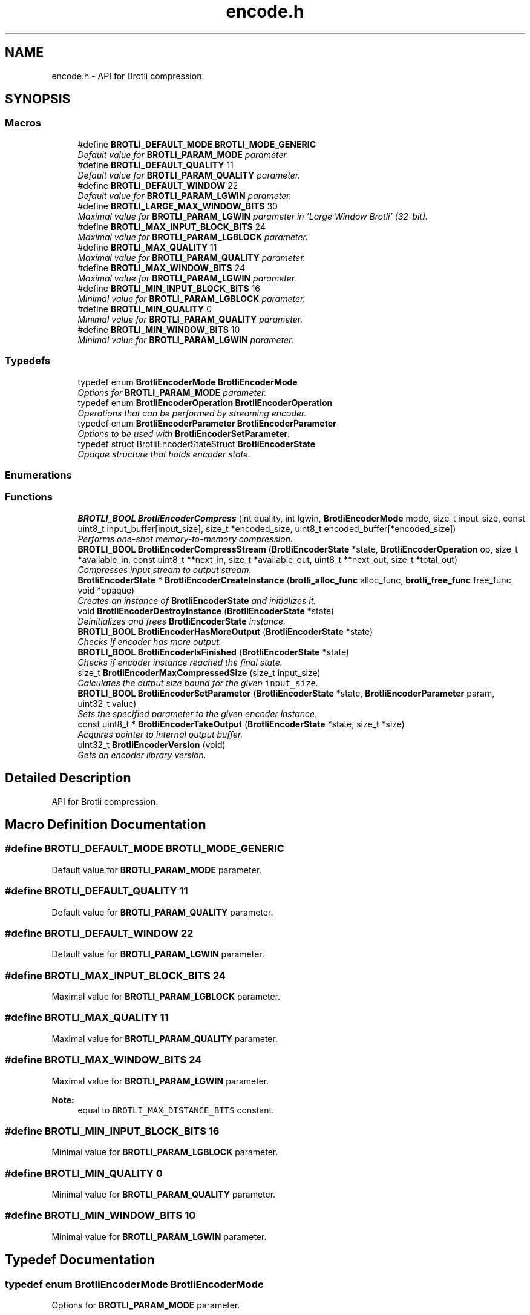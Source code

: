.TH "encode.h" 3 "Thu Feb 22 2018" "Brotli" \" -*- nroff -*-
.ad l
.nh
.SH NAME
encode.h \- API for Brotli compression\&.  

.SH SYNOPSIS
.br
.PP
.SS "Macros"

.in +1c
.ti -1c
.RI "#define \fBBROTLI_DEFAULT_MODE\fP   \fBBROTLI_MODE_GENERIC\fP"
.br
.RI "\fIDefault value for \fBBROTLI_PARAM_MODE\fP parameter\&. \fP"
.ti -1c
.RI "#define \fBBROTLI_DEFAULT_QUALITY\fP   11"
.br
.RI "\fIDefault value for \fBBROTLI_PARAM_QUALITY\fP parameter\&. \fP"
.ti -1c
.RI "#define \fBBROTLI_DEFAULT_WINDOW\fP   22"
.br
.RI "\fIDefault value for \fBBROTLI_PARAM_LGWIN\fP parameter\&. \fP"
.ti -1c
.RI "#define \fBBROTLI_LARGE_MAX_WINDOW_BITS\fP   30"
.br
.RI "\fIMaximal value for \fBBROTLI_PARAM_LGWIN\fP parameter in 'Large Window Brotli' (32-bit)\&. \fP"
.ti -1c
.RI "#define \fBBROTLI_MAX_INPUT_BLOCK_BITS\fP   24"
.br
.RI "\fIMaximal value for \fBBROTLI_PARAM_LGBLOCK\fP parameter\&. \fP"
.ti -1c
.RI "#define \fBBROTLI_MAX_QUALITY\fP   11"
.br
.RI "\fIMaximal value for \fBBROTLI_PARAM_QUALITY\fP parameter\&. \fP"
.ti -1c
.RI "#define \fBBROTLI_MAX_WINDOW_BITS\fP   24"
.br
.RI "\fIMaximal value for \fBBROTLI_PARAM_LGWIN\fP parameter\&. \fP"
.ti -1c
.RI "#define \fBBROTLI_MIN_INPUT_BLOCK_BITS\fP   16"
.br
.RI "\fIMinimal value for \fBBROTLI_PARAM_LGBLOCK\fP parameter\&. \fP"
.ti -1c
.RI "#define \fBBROTLI_MIN_QUALITY\fP   0"
.br
.RI "\fIMinimal value for \fBBROTLI_PARAM_QUALITY\fP parameter\&. \fP"
.ti -1c
.RI "#define \fBBROTLI_MIN_WINDOW_BITS\fP   10"
.br
.RI "\fIMinimal value for \fBBROTLI_PARAM_LGWIN\fP parameter\&. \fP"
.in -1c
.SS "Typedefs"

.in +1c
.ti -1c
.RI "typedef enum \fBBrotliEncoderMode\fP \fBBrotliEncoderMode\fP"
.br
.RI "\fIOptions for \fBBROTLI_PARAM_MODE\fP parameter\&. \fP"
.ti -1c
.RI "typedef enum \fBBrotliEncoderOperation\fP \fBBrotliEncoderOperation\fP"
.br
.RI "\fIOperations that can be performed by streaming encoder\&. \fP"
.ti -1c
.RI "typedef enum \fBBrotliEncoderParameter\fP \fBBrotliEncoderParameter\fP"
.br
.RI "\fIOptions to be used with \fBBrotliEncoderSetParameter\fP\&. \fP"
.ti -1c
.RI "typedef struct BrotliEncoderStateStruct \fBBrotliEncoderState\fP"
.br
.RI "\fIOpaque structure that holds encoder state\&. \fP"
.in -1c
.SS "Enumerations"
.SS "Functions"

.in +1c
.ti -1c
.RI "\fBBROTLI_BOOL\fP \fBBrotliEncoderCompress\fP (int quality, int lgwin, \fBBrotliEncoderMode\fP mode, size_t input_size, const uint8_t input_buffer[input_size], size_t *encoded_size, uint8_t encoded_buffer[*encoded_size])"
.br
.RI "\fIPerforms one-shot memory-to-memory compression\&. \fP"
.ti -1c
.RI "\fBBROTLI_BOOL\fP \fBBrotliEncoderCompressStream\fP (\fBBrotliEncoderState\fP *state, \fBBrotliEncoderOperation\fP op, size_t *available_in, const uint8_t **next_in, size_t *available_out, uint8_t **next_out, size_t *total_out)"
.br
.RI "\fICompresses input stream to output stream\&. \fP"
.ti -1c
.RI "\fBBrotliEncoderState\fP * \fBBrotliEncoderCreateInstance\fP (\fBbrotli_alloc_func\fP alloc_func, \fBbrotli_free_func\fP free_func, void *opaque)"
.br
.RI "\fICreates an instance of \fBBrotliEncoderState\fP and initializes it\&. \fP"
.ti -1c
.RI "void \fBBrotliEncoderDestroyInstance\fP (\fBBrotliEncoderState\fP *state)"
.br
.RI "\fIDeinitializes and frees \fBBrotliEncoderState\fP instance\&. \fP"
.ti -1c
.RI "\fBBROTLI_BOOL\fP \fBBrotliEncoderHasMoreOutput\fP (\fBBrotliEncoderState\fP *state)"
.br
.RI "\fIChecks if encoder has more output\&. \fP"
.ti -1c
.RI "\fBBROTLI_BOOL\fP \fBBrotliEncoderIsFinished\fP (\fBBrotliEncoderState\fP *state)"
.br
.RI "\fIChecks if encoder instance reached the final state\&. \fP"
.ti -1c
.RI "size_t \fBBrotliEncoderMaxCompressedSize\fP (size_t input_size)"
.br
.RI "\fICalculates the output size bound for the given \fCinput_size\fP\&. \fP"
.ti -1c
.RI "\fBBROTLI_BOOL\fP \fBBrotliEncoderSetParameter\fP (\fBBrotliEncoderState\fP *state, \fBBrotliEncoderParameter\fP param, uint32_t value)"
.br
.RI "\fISets the specified parameter to the given encoder instance\&. \fP"
.ti -1c
.RI "const uint8_t * \fBBrotliEncoderTakeOutput\fP (\fBBrotliEncoderState\fP *state, size_t *size)"
.br
.RI "\fIAcquires pointer to internal output buffer\&. \fP"
.ti -1c
.RI "uint32_t \fBBrotliEncoderVersion\fP (void)"
.br
.RI "\fIGets an encoder library version\&. \fP"
.in -1c
.SH "Detailed Description"
.PP 
API for Brotli compression\&. 


.SH "Macro Definition Documentation"
.PP 
.SS "#define BROTLI_DEFAULT_MODE   \fBBROTLI_MODE_GENERIC\fP"

.PP
Default value for \fBBROTLI_PARAM_MODE\fP parameter\&. 
.SS "#define BROTLI_DEFAULT_QUALITY   11"

.PP
Default value for \fBBROTLI_PARAM_QUALITY\fP parameter\&. 
.SS "#define BROTLI_DEFAULT_WINDOW   22"

.PP
Default value for \fBBROTLI_PARAM_LGWIN\fP parameter\&. 
.SS "#define BROTLI_MAX_INPUT_BLOCK_BITS   24"

.PP
Maximal value for \fBBROTLI_PARAM_LGBLOCK\fP parameter\&. 
.SS "#define BROTLI_MAX_QUALITY   11"

.PP
Maximal value for \fBBROTLI_PARAM_QUALITY\fP parameter\&. 
.SS "#define BROTLI_MAX_WINDOW_BITS   24"

.PP
Maximal value for \fBBROTLI_PARAM_LGWIN\fP parameter\&. 
.PP
\fBNote:\fP
.RS 4
equal to \fCBROTLI_MAX_DISTANCE_BITS\fP constant\&. 
.RE
.PP

.SS "#define BROTLI_MIN_INPUT_BLOCK_BITS   16"

.PP
Minimal value for \fBBROTLI_PARAM_LGBLOCK\fP parameter\&. 
.SS "#define BROTLI_MIN_QUALITY   0"

.PP
Minimal value for \fBBROTLI_PARAM_QUALITY\fP parameter\&. 
.SS "#define BROTLI_MIN_WINDOW_BITS   10"

.PP
Minimal value for \fBBROTLI_PARAM_LGWIN\fP parameter\&. 
.SH "Typedef Documentation"
.PP 
.SS "typedef enum \fBBrotliEncoderMode\fP  \fBBrotliEncoderMode\fP"

.PP
Options for \fBBROTLI_PARAM_MODE\fP parameter\&. 
.SS "typedef enum \fBBrotliEncoderOperation\fP  \fBBrotliEncoderOperation\fP"

.PP
Operations that can be performed by streaming encoder\&. 
.SS "typedef enum \fBBrotliEncoderParameter\fP  \fBBrotliEncoderParameter\fP"

.PP
Options to be used with \fBBrotliEncoderSetParameter\fP\&. 
.SS "typedef struct BrotliEncoderStateStruct \fBBrotliEncoderState\fP"

.PP
Opaque structure that holds encoder state\&. Allocated and initialized with \fBBrotliEncoderCreateInstance\fP\&. Cleaned up and deallocated with \fBBrotliEncoderDestroyInstance\fP\&. 
.SH "Enumeration Type Documentation"
.PP 
.SS "enum \fBBrotliEncoderMode\fP"

.PP
Options for \fBBROTLI_PARAM_MODE\fP parameter\&. 
.PP
\fBEnumerator\fP
.in +1c
.TP
\fB\fIBROTLI_MODE_GENERIC \fP\fP
Default compression mode\&. In this mode compressor does not know anything in advance about the properties of the input\&. 
.TP
\fB\fIBROTLI_MODE_TEXT \fP\fP
Compression mode for UTF-8 formatted text input\&. 
.TP
\fB\fIBROTLI_MODE_FONT \fP\fP
Compression mode used in WOFF 2\&.0\&. 
.SS "enum \fBBrotliEncoderOperation\fP"

.PP
Operations that can be performed by streaming encoder\&. 
.PP
\fBEnumerator\fP
.in +1c
.TP
\fB\fIBROTLI_OPERATION_PROCESS \fP\fP
Process input\&. Encoder may postpone producing output, until it has processed enough input\&. 
.TP
\fB\fIBROTLI_OPERATION_FLUSH \fP\fP
Produce output for all processed input\&. Actual flush is performed when input stream is depleted and there is enough space in output stream\&. This means that client should repeat \fBBROTLI_OPERATION_FLUSH\fP operation until \fCavailable_in\fP becomes \fC0\fP, and \fBBrotliEncoderHasMoreOutput\fP returns \fBBROTLI_FALSE\fP\&. If output is acquired via \fBBrotliEncoderTakeOutput\fP, then operation should be repeated after output buffer is drained\&.
.PP
\fBWarning:\fP
.RS 4
Until flush is complete, client \fBSHOULD\fP \fBNOT\fP swap, reduce or extend input stream\&.
.RE
.PP
When flush is complete, output data will be sufficient for decoder to reproduce all the given input\&. 
.TP
\fB\fIBROTLI_OPERATION_FINISH \fP\fP
Finalize the stream\&. Actual finalization is performed when input stream is depleted and there is enough space in output stream\&. This means that client should repeat \fBBROTLI_OPERATION_FINISH\fP operation until \fCavailable_in\fP becomes \fC0\fP, and \fBBrotliEncoderHasMoreOutput\fP returns \fBBROTLI_FALSE\fP\&. If output is acquired via \fBBrotliEncoderTakeOutput\fP, then operation should be repeated after output buffer is drained\&.
.PP
\fBWarning:\fP
.RS 4
Until finalization is complete, client \fBSHOULD\fP \fBNOT\fP swap, reduce or extend input stream\&.
.RE
.PP
Helper function \fBBrotliEncoderIsFinished\fP checks if stream is finalized and output fully dumped\&.
.PP
Adding more input data to finalized stream is impossible\&. 
.TP
\fB\fIBROTLI_OPERATION_EMIT_METADATA \fP\fP
Emit metadata block to stream\&. Metadata is opaque to Brotli: neither encoder, nor decoder processes this data or relies on it\&. It may be used to pass some extra information from encoder client to decoder client without interfering with main data stream\&.
.PP
\fBNote:\fP
.RS 4
Encoder may emit empty metadata blocks internally, to pad encoded stream to byte boundary\&.
.RE
.PP
\fBWarning:\fP
.RS 4
Until emitting metadata is complete client \fBSHOULD\fP \fBNOT\fP swap, reduce or extend input stream\&.
.PP
The whole content of input buffer is considered to be the content of metadata block\&. Do \fBNOT\fP \fIappend\fP metadata to input stream, before it is depleted with other operations\&.
.RE
.PP
Stream is soft-flushed before metadata block is emitted\&. Metadata block \fBMUST\fP be no longer than than 16MiB\&. 
.SS "enum \fBBrotliEncoderParameter\fP"

.PP
Options to be used with \fBBrotliEncoderSetParameter\fP\&. 
.PP
\fBEnumerator\fP
.in +1c
.TP
\fB\fIBROTLI_PARAM_MODE \fP\fP
Tune encoder for specific input\&. \fBBrotliEncoderMode\fP enumerates all available values\&. 
.TP
\fB\fIBROTLI_PARAM_QUALITY \fP\fP
The main compression speed-density lever\&. The higher the quality, the slower the compression\&. Range is from \fBBROTLI_MIN_QUALITY\fP to \fBBROTLI_MAX_QUALITY\fP\&. 
.TP
\fB\fIBROTLI_PARAM_LGWIN \fP\fP
Recommended sliding LZ77 window size\&. Encoder may reduce this value, e\&.g\&. if input is much smaller than window size\&.
.PP
Window size is \fC(1 << value) - 16\fP\&.
.PP
Range is from \fBBROTLI_MIN_WINDOW_BITS\fP to \fBBROTLI_MAX_WINDOW_BITS\fP\&. 
.TP
\fB\fIBROTLI_PARAM_LGBLOCK \fP\fP
Recommended input block size\&. Encoder may reduce this value, e\&.g\&. if input is much smaller than input block size\&.
.PP
Range is from \fBBROTLI_MIN_INPUT_BLOCK_BITS\fP to \fBBROTLI_MAX_INPUT_BLOCK_BITS\fP\&.
.PP
\fBNote:\fP
.RS 4
Bigger input block size allows better compression, but consumes more memory\&. 
.br
 The rough formula of memory used for temporary input storage is \fC3 << lgBlock\fP\&. 
.RE
.PP

.TP
\fB\fIBROTLI_PARAM_DISABLE_LITERAL_CONTEXT_MODELING \fP\fP
Flag that affects usage of 'literal context modeling' format feature\&. This flag is a 'decoding-speed vs compression ratio' trade-off\&. 
.TP
\fB\fIBROTLI_PARAM_SIZE_HINT \fP\fP
Estimated total input size for all \fBBrotliEncoderCompressStream\fP calls\&. The default value is 0, which means that the total input size is unknown\&. 
.TP
\fB\fIBROTLI_PARAM_LARGE_WINDOW \fP\fP
Flag that determines if 'Large Window Brotli' is used\&. 
.TP
\fB\fIBROTLI_PARAM_NPOSTFIX \fP\fP
Recommended number of postfix bits (NPOSTFIX)\&. Encoder may change this value\&.
.PP
Range is from 0 to ::BROTLI_MAX_NPOSTFIX\&. 
.TP
\fB\fIBROTLI_PARAM_NDIRECT \fP\fP
Recommended number of direct distance codes (NDIRECT)\&. Encoder may change this value\&.
.PP
Range is from 0 to (15 << NPOSTFIX) in steps of (1 << NPOSTFIX)\&. 
.SH "Function Documentation"
.PP 
.SS "\fBBROTLI_BOOL\fP BrotliEncoderCompress (int quality, int lgwin, \fBBrotliEncoderMode\fP mode, size_t input_size, const uint8_t input_buffer[input_size], size_t * encoded_size, uint8_t encoded_buffer[*encoded_size])"

.PP
Performs one-shot memory-to-memory compression\&. Compresses the data in \fCinput_buffer\fP into \fCencoded_buffer\fP, and sets \fC*encoded_size\fP to the compressed length\&.
.PP
\fBNote:\fP
.RS 4
If \fBBrotliEncoderMaxCompressedSize\fP(\fCinput_size\fP) returns non-zero value, then output is guaranteed to be no longer than that\&.
.RE
.PP
\fBParameters:\fP
.RS 4
\fIquality\fP quality parameter value, e\&.g\&. \fBBROTLI_DEFAULT_QUALITY\fP 
.br
\fIlgwin\fP lgwin parameter value, e\&.g\&. \fBBROTLI_DEFAULT_WINDOW\fP 
.br
\fImode\fP mode parameter value, e\&.g\&. \fBBROTLI_DEFAULT_MODE\fP 
.br
\fIinput_size\fP size of \fCinput_buffer\fP 
.br
\fIinput_buffer\fP input data buffer with at least \fCinput_size\fP addressable bytes 
.br
\fIencoded_size\fP \fBin:\fP size of \fCencoded_buffer\fP; 
.br
 \fBout:\fP length of compressed data written to \fCencoded_buffer\fP, or \fC0\fP if compression fails 
.br
\fIencoded_buffer\fP compressed data destination buffer 
.RE
.PP
\fBReturns:\fP
.RS 4
\fBBROTLI_FALSE\fP in case of compression error 
.PP
\fBBROTLI_FALSE\fP if output buffer is too small 
.PP
\fBBROTLI_TRUE\fP otherwise 
.RE
.PP

.SS "\fBBROTLI_BOOL\fP BrotliEncoderCompressStream (\fBBrotliEncoderState\fP * state, \fBBrotliEncoderOperation\fP op, size_t * available_in, const uint8_t ** next_in, size_t * available_out, uint8_t ** next_out, size_t * total_out)"

.PP
Compresses input stream to output stream\&. The values \fC*available_in\fP and \fC*available_out\fP must specify the number of bytes addressable at \fC*next_in\fP and \fC*next_out\fP respectively\&. When \fC*available_out\fP is \fC0\fP, \fCnext_out\fP is allowed to be \fCNULL\fP\&.
.PP
After each call, \fC*available_in\fP will be decremented by the amount of input bytes consumed, and the \fC*next_in\fP pointer will be incremented by that amount\&. Similarly, \fC*available_out\fP will be decremented by the amount of output bytes written, and the \fC*next_out\fP pointer will be incremented by that amount\&.
.PP
\fCtotal_out\fP, if it is not a null-pointer, will be set to the number of bytes compressed since the last \fCstate\fP initialization\&.
.PP
Internally workflow consists of 3 tasks:
.IP "1." 4
(optionally) copy input data to internal buffer
.IP "2." 4
actually compress data and (optionally) store it to internal buffer
.IP "3." 4
(optionally) copy compressed bytes from internal buffer to output stream
.PP
.PP
Whenever all 3 tasks can't move forward anymore, or error occurs, this method returns the control flow to caller\&.
.PP
\fCop\fP is used to perform flush, finish the stream, or inject metadata block\&. See \fBBrotliEncoderOperation\fP for more information\&.
.PP
Flushing the stream means forcing encoding of all input passed to encoder and completing the current output block, so it could be fully decoded by stream decoder\&. To perform flush set \fCop\fP to \fBBROTLI_OPERATION_FLUSH\fP\&. Under some circumstances (e\&.g\&. lack of output stream capacity) this operation would require several calls to \fBBrotliEncoderCompressStream\fP\&. The method must be called again until both input stream is depleted and encoder has no more output (see \fBBrotliEncoderHasMoreOutput\fP) after the method is called\&.
.PP
Finishing the stream means encoding of all input passed to encoder and adding specific 'final' marks, so stream decoder could determine that stream is complete\&. To perform finish set \fCop\fP to \fBBROTLI_OPERATION_FINISH\fP\&. Under some circumstances (e\&.g\&. lack of output stream capacity) this operation would require several calls to \fBBrotliEncoderCompressStream\fP\&. The method must be called again until both input stream is depleted and encoder has no more output (see \fBBrotliEncoderHasMoreOutput\fP) after the method is called\&.
.PP
\fBWarning:\fP
.RS 4
When flushing and finishing, \fCop\fP should not change until operation is complete; input stream should not be swapped, reduced or extended as well\&.
.RE
.PP
\fBParameters:\fP
.RS 4
\fIstate\fP encoder instance 
.br
\fIop\fP requested operation 
.br
\fIavailable_in\fP \fBin:\fP amount of available input; 
.br
 \fBout:\fP amount of unused input 
.br
\fInext_in\fP pointer to the next input byte 
.br
\fIavailable_out\fP \fBin:\fP length of output buffer; 
.br
 \fBout:\fP remaining size of output buffer 
.br
\fInext_out\fP compressed output buffer cursor; can be \fCNULL\fP if \fCavailable_out\fP is \fC0\fP 
.br
\fItotal_out\fP number of bytes produced so far; can be \fCNULL\fP 
.RE
.PP
\fBReturns:\fP
.RS 4
\fBBROTLI_FALSE\fP if there was an error 
.PP
\fBBROTLI_TRUE\fP otherwise 
.RE
.PP

.SS "\fBBrotliEncoderState\fP* BrotliEncoderCreateInstance (\fBbrotli_alloc_func\fP alloc_func, \fBbrotli_free_func\fP free_func, void * opaque)"

.PP
Creates an instance of \fBBrotliEncoderState\fP and initializes it\&. \fCalloc_func\fP and \fCfree_func\fP \fBMUST\fP be both zero or both non-zero\&. In the case they are both zero, default memory allocators are used\&. \fCopaque\fP is passed to \fCalloc_func\fP and \fCfree_func\fP when they are called\&. \fCfree_func\fP has to return without doing anything when asked to free a NULL pointer\&.
.PP
\fBParameters:\fP
.RS 4
\fIalloc_func\fP custom memory allocation function 
.br
\fIfree_func\fP custom memory free function 
.br
\fIopaque\fP custom memory manager handle 
.RE
.PP
\fBReturns:\fP
.RS 4
\fC0\fP if instance can not be allocated or initialized 
.PP
pointer to initialized \fBBrotliEncoderState\fP otherwise 
.RE
.PP

.SS "void BrotliEncoderDestroyInstance (\fBBrotliEncoderState\fP * state)"

.PP
Deinitializes and frees \fBBrotliEncoderState\fP instance\&. 
.PP
\fBParameters:\fP
.RS 4
\fIstate\fP decoder instance to be cleaned up and deallocated 
.RE
.PP

.SS "\fBBROTLI_BOOL\fP BrotliEncoderHasMoreOutput (\fBBrotliEncoderState\fP * state)"

.PP
Checks if encoder has more output\&. 
.PP
\fBParameters:\fP
.RS 4
\fIstate\fP encoder instance 
.RE
.PP
\fBReturns:\fP
.RS 4
\fBBROTLI_TRUE\fP, if encoder has some unconsumed output 
.PP
\fBBROTLI_FALSE\fP otherwise 
.RE
.PP

.SS "\fBBROTLI_BOOL\fP BrotliEncoderIsFinished (\fBBrotliEncoderState\fP * state)"

.PP
Checks if encoder instance reached the final state\&. 
.PP
\fBParameters:\fP
.RS 4
\fIstate\fP encoder instance 
.RE
.PP
\fBReturns:\fP
.RS 4
\fBBROTLI_TRUE\fP if encoder is in a state where it reached the end of the input and produced all of the output 
.PP
\fBBROTLI_FALSE\fP otherwise 
.RE
.PP

.SS "size_t BrotliEncoderMaxCompressedSize (size_t input_size)"

.PP
Calculates the output size bound for the given \fCinput_size\fP\&. 
.PP
\fBWarning:\fP
.RS 4
Result is only valid if quality is at least \fC2\fP and, in case \fBBrotliEncoderCompressStream\fP was used, no flushes (\fBBROTLI_OPERATION_FLUSH\fP) were performed\&.
.RE
.PP
\fBParameters:\fP
.RS 4
\fIinput_size\fP size of projected input 
.RE
.PP
\fBReturns:\fP
.RS 4
\fC0\fP if result does not fit \fCsize_t\fP 
.RE
.PP

.SS "\fBBROTLI_BOOL\fP BrotliEncoderSetParameter (\fBBrotliEncoderState\fP * state, \fBBrotliEncoderParameter\fP param, uint32_t value)"

.PP
Sets the specified parameter to the given encoder instance\&. 
.PP
\fBParameters:\fP
.RS 4
\fIstate\fP encoder instance 
.br
\fIparam\fP parameter to set 
.br
\fIvalue\fP new parameter value 
.RE
.PP
\fBReturns:\fP
.RS 4
\fBBROTLI_FALSE\fP if parameter is unrecognized, or value is invalid 
.PP
\fBBROTLI_FALSE\fP if value of parameter can not be changed at current encoder state (e\&.g\&. when encoding is started, window size might be already encoded and therefore it is impossible to change it) 
.PP
\fBBROTLI_TRUE\fP if value is accepted 
.RE
.PP
\fBWarning:\fP
.RS 4
invalid values might be accepted in case they would not break encoding process\&. 
.RE
.PP

.SS "const uint8_t* BrotliEncoderTakeOutput (\fBBrotliEncoderState\fP * state, size_t * size)"

.PP
Acquires pointer to internal output buffer\&. This method is used to make language bindings easier and more efficient:
.IP "1." 4
push data to \fBBrotliEncoderCompressStream\fP, until \fBBrotliEncoderHasMoreOutput\fP returns BROTL_TRUE
.IP "2." 4
use \fBBrotliEncoderTakeOutput\fP to peek bytes and copy to language-specific entity
.PP
.PP
Also this could be useful if there is an output stream that is able to consume all the provided data (e\&.g\&. when data is saved to file system)\&.
.PP
\fBAttention:\fP
.RS 4
After every call to \fBBrotliEncoderTakeOutput\fP \fC*size\fP bytes of output are considered consumed for all consecutive calls to the instance methods; returned pointer becomes invalidated as well\&.
.RE
.PP
\fBNote:\fP
.RS 4
Encoder output is not guaranteed to be contiguous\&. This means that after the size-unrestricted call to \fBBrotliEncoderTakeOutput\fP, immediate next call to \fBBrotliEncoderTakeOutput\fP may return more data\&.
.RE
.PP
\fBParameters:\fP
.RS 4
\fIstate\fP encoder instance 
.br
\fIsize\fP \fBin:\fP number of bytes caller is ready to take, \fC0\fP if any amount could be handled; 
.br
 \fBout:\fP amount of data pointed by returned pointer and considered consumed; 
.br
 out value is never greater than in value, unless it is \fC0\fP 
.RE
.PP
\fBReturns:\fP
.RS 4
pointer to output data 
.RE
.PP

.SS "uint32_t BrotliEncoderVersion (void)"

.PP
Gets an encoder library version\&. Look at BROTLI_VERSION for more information\&. 
.SH "Author"
.PP 
Generated automatically by Doxygen for Brotli from the source code\&.
